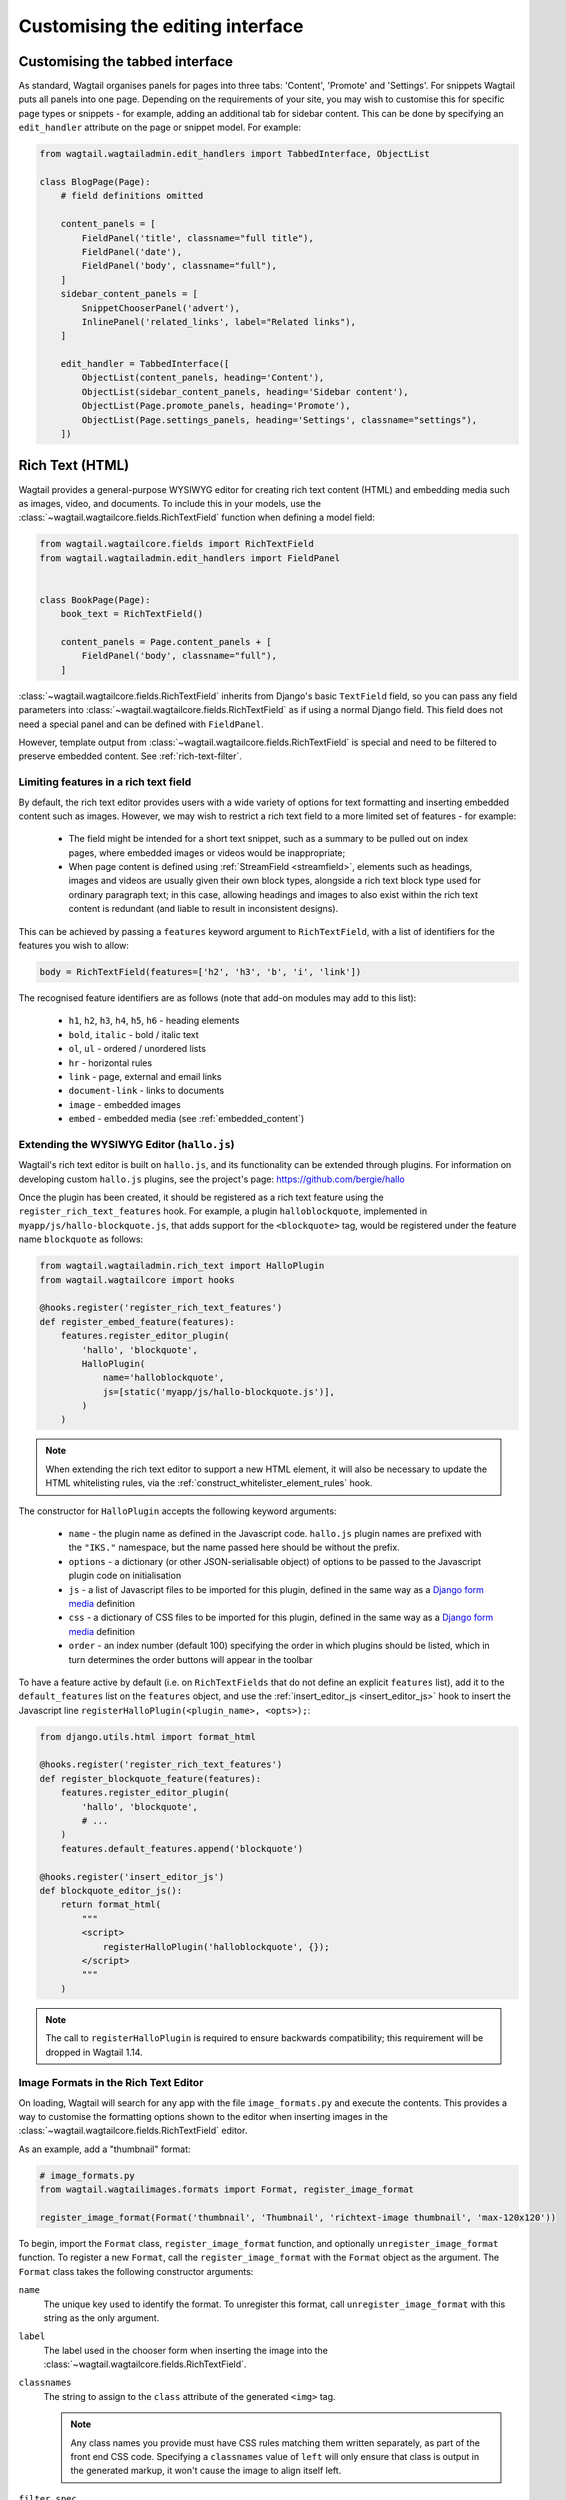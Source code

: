 Customising the editing interface
=================================

.. _customising_the_tabbed_interface:

Customising the tabbed interface
~~~~~~~~~~~~~~~~~~~~~~~~~~~~~~~~

As standard, Wagtail organises panels for pages into three tabs: 'Content', 'Promote' and 'Settings'. For snippets Wagtail puts all panels into one page. Depending on the requirements of your site, you may wish to customise this for specific page types or snippets - for example, adding an additional tab for sidebar content. This can be done by specifying an ``edit_handler`` attribute on the page or snippet model. For example:

.. code-block:: python

    from wagtail.wagtailadmin.edit_handlers import TabbedInterface, ObjectList

    class BlogPage(Page):
        # field definitions omitted

        content_panels = [
            FieldPanel('title', classname="full title"),
            FieldPanel('date'),
            FieldPanel('body', classname="full"),
        ]
        sidebar_content_panels = [
            SnippetChooserPanel('advert'),
            InlinePanel('related_links', label="Related links"),
        ]

        edit_handler = TabbedInterface([
            ObjectList(content_panels, heading='Content'),
            ObjectList(sidebar_content_panels, heading='Sidebar content'),
            ObjectList(Page.promote_panels, heading='Promote'),
            ObjectList(Page.settings_panels, heading='Settings', classname="settings"),
        ])


.. _rich-text:

Rich Text (HTML)
~~~~~~~~~~~~~~~~

Wagtail provides a general-purpose WYSIWYG editor for creating rich text content (HTML) and embedding media such as images, video, and documents. To include this in your models, use the :class:`~wagtail.wagtailcore.fields.RichTextField` function when defining a model field:

.. code-block:: python

    from wagtail.wagtailcore.fields import RichTextField
    from wagtail.wagtailadmin.edit_handlers import FieldPanel


    class BookPage(Page):
        book_text = RichTextField()

        content_panels = Page.content_panels + [
            FieldPanel('body', classname="full"),
        ]

:class:`~wagtail.wagtailcore.fields.RichTextField` inherits from Django's basic ``TextField`` field, so you can pass any field parameters into :class:`~wagtail.wagtailcore.fields.RichTextField` as if using a normal Django field. This field does not need a special panel and can be defined with ``FieldPanel``.

However, template output from :class:`~wagtail.wagtailcore.fields.RichTextField` is special and need to be filtered to preserve embedded content. See :ref:`rich-text-filter`.


.. _rich_text_features:

Limiting features in a rich text field
--------------------------------------

By default, the rich text editor provides users with a wide variety of options for text formatting and inserting embedded content such as images. However, we may wish to restrict a rich text field to a more limited set of features - for example:

 * The field might be intended for a short text snippet, such as a summary to be pulled out on index pages, where embedded images or videos would be inappropriate;
 * When page content is defined using :ref:`StreamField <streamfield>`, elements such as headings, images and videos are usually given their own block types, alongside a rich text block type used for ordinary paragraph text; in this case, allowing headings and images to also exist within the rich text content is redundant (and liable to result in inconsistent designs).

This can be achieved by passing a ``features`` keyword argument to ``RichTextField``, with a list of identifiers for the features you wish to allow:

.. code-block:: python

    body = RichTextField(features=['h2', 'h3', 'b', 'i', 'link'])

The recognised feature identifiers are as follows (note that add-on modules may add to this list):

 * ``h1``, ``h2``, ``h3``, ``h4``, ``h5``, ``h6`` - heading elements
 * ``bold``, ``italic`` - bold / italic text
 * ``ol``, ``ul`` - ordered / unordered lists
 * ``hr`` - horizontal rules
 * ``link`` - page, external and email links
 * ``document-link`` - links to documents
 * ``image`` - embedded images
 * ``embed`` - embedded media (see :ref:`embedded_content`)

.. _extending_wysiwyg:

Extending the WYSIWYG Editor (``hallo.js``)
-------------------------------------------

Wagtail's rich text editor is built on ``hallo.js``, and its functionality can be extended through plugins. For information on developing custom ``hallo.js`` plugins, see the project's page: https://github.com/bergie/hallo

Once the plugin has been created, it should be registered as a rich text feature using the ``register_rich_text_features`` hook. For example, a plugin ``halloblockquote``, implemented in ``myapp/js/hallo-blockquote.js``, that adds support for the ``<blockquote>`` tag, would be registered under the feature name ``blockquote`` as follows:

.. code-block:: python

    from wagtail.wagtailadmin.rich_text import HalloPlugin
    from wagtail.wagtailcore import hooks

    @hooks.register('register_rich_text_features')
    def register_embed_feature(features):
        features.register_editor_plugin(
            'hallo', 'blockquote',
            HalloPlugin(
                name='halloblockquote',
                js=[static('myapp/js/hallo-blockquote.js')],
            )
        )

.. note::

    When extending the rich text editor to support a new HTML element, it will also be necessary to update the HTML whitelisting rules, via the :ref:`construct_whitelister_element_rules` hook.

The constructor for ``HalloPlugin`` accepts the following keyword arguments:

 * ``name`` - the plugin name as defined in the Javascript code. ``hallo.js`` plugin names are prefixed with the ``"IKS."`` namespace, but the name passed here should be without the prefix.
 * ``options`` - a dictionary (or other JSON-serialisable object) of options to be passed to the Javascript plugin code on initialisation
 * ``js`` - a list of Javascript files to be imported for this plugin, defined in the same way as a `Django form media <https://docs.djangoproject.com/en/1.11/topics/forms/media/>`_ definition
 * ``css`` - a dictionary of CSS files to be imported for this plugin, defined in the same way as a `Django form media <https://docs.djangoproject.com/en/1.11/topics/forms/media/>`_ definition
 * ``order`` - an index number (default 100) specifying the order in which plugins should be listed, which in turn determines the order buttons will appear in the toolbar

To have a feature active by default (i.e. on ``RichTextFields`` that do not define an explicit ``features`` list), add it to the ``default_features`` list on the ``features`` object, and use the :ref:`insert_editor_js <insert_editor_js>` hook to insert the Javascript line ``registerHalloPlugin(<plugin_name>, <opts>);``:

.. code-block:: python

    from django.utils.html import format_html

    @hooks.register('register_rich_text_features')
    def register_blockquote_feature(features):
        features.register_editor_plugin(
            'hallo', 'blockquote',
            # ...
        )
        features.default_features.append('blockquote')

    @hooks.register('insert_editor_js')
    def blockquote_editor_js():
        return format_html(
            """
            <script>
                registerHalloPlugin('halloblockquote', {});
            </script>
            """
        )

.. note::

    The call to ``registerHalloPlugin`` is required to ensure backwards compatibility; this requirement will be dropped in Wagtail 1.14.


.. _rich_text_image_formats:

Image Formats in the Rich Text Editor
-------------------------------------

On loading, Wagtail will search for any app with the file ``image_formats.py`` and execute the contents. This provides a way to customise the formatting options shown to the editor when inserting images in the :class:`~wagtail.wagtailcore.fields.RichTextField` editor.

As an example, add a "thumbnail" format:

.. code-block:: python

    # image_formats.py
    from wagtail.wagtailimages.formats import Format, register_image_format

    register_image_format(Format('thumbnail', 'Thumbnail', 'richtext-image thumbnail', 'max-120x120'))


To begin, import the ``Format`` class, ``register_image_format`` function, and optionally ``unregister_image_format`` function. To register a new ``Format``, call the ``register_image_format`` with the ``Format`` object as the argument. The ``Format`` class takes the following constructor arguments:

``name``
  The unique key used to identify the format. To unregister this format, call ``unregister_image_format`` with this string as the only argument.

``label``
  The label used in the chooser form when inserting the image into the :class:`~wagtail.wagtailcore.fields.RichTextField`.

``classnames``
  The string to assign to the ``class`` attribute of the generated ``<img>`` tag.

  .. note::
    Any class names you provide must have CSS rules matching them written separately, as part of the front end CSS code. Specifying a ``classnames`` value of ``left`` will only ensure that class is output in the generated markup, it won't cause the image to align itself left.

``filter_spec``
  The string specification to create the image rendition. For more, see the :ref:`image_tag`.


To unregister, call ``unregister_image_format`` with the string of the ``name`` of the ``Format`` as the only argument.

.. _custom_edit_handler_forms:

Customising generated forms
~~~~~~~~~~~~~~~~~~~~~~~~~~~

.. class:: wagtail.wagtailadmin.forms.WagtailAdminModelForm
.. class:: wagtail.wagtailadmin.forms.WagtailAdminPageForm

Wagtail automatically generates forms using the panels configured on the model.
By default, this form subclasses :class:`~wagtail.wagtailadmin.forms.WagtailAdminModelForm`,
or :class:`~wagtail.wagtailadmin.forms.WagtailAdminPageForm` for pages.
A custom base form class can be configured by setting the :attr:`base_form_class` attribute on any model.
Custom forms for snippets must subclass :class:`~wagtail.wagtailadmin.forms.WagtailAdminModelForm`,
and custom forms for pages must subclass :class:`~wagtail.wagtailadmin.forms.WagtailAdminPageForm`.

This can be used to add non-model fields to the form, to automatically generate field content,
or to add custom validation logic for your models:

.. code-block:: python

    from django import forms
    from wagtail.wagtailadmin.edit_handlers import FieldPanel
    from wagtail.wagtailadmin.forms import WagtailAdminPageForm
    from wagtail.wagtailcore.models import Page


    class EventPageForm(WagtailAdminPageForm):
        address = forms.CharField()

        def clean(self):
            cleaned_data = super(EventPageForm, self).clean()

            # Make sure that the event starts before it ends
            start_date = cleaned_data['start_date']
            end_date = cleaned_data['end_date']
            if start_date and end_date and start_date > end_date:
                self.add_error('end_date', 'The end date must be after the start date')

            return cleaned_data

        def save(self, commit=True):
            page = super(EventPageForm, self).save(commit=False)

            # Update the duration field from the submitted dates
            page.duration = (page.end_date - page.start_date).days

            # Fetch the location by geocoding the address
            page.location = geocoder.get_coordinates(self.cleaned_data['address'])

            if commit:
                page.save()
            return page


    class EventPage(Page):
        start_date = models.DateField()
        end_date = models.DateField()
        duration = models.IntegerField()
        location = models.CharField()

        content_panels = [
            FieldPanel('start_date'),
            FieldPanel('end_date'),
            FieldPanel('address'),
        ]
        base_form_class = EventPageForm

Wagtail will generate a new subclass of this form for the model,
adding any fields defined in ``panels`` or ``content_panels``.
Any fields already defined on the model will not be overridden by these automatically added fields,
so the form field for a model field can be overridden by adding it to the custom form.
